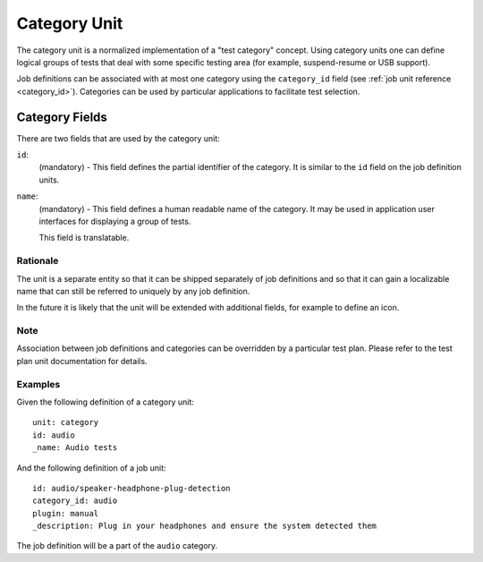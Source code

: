 =============
Category Unit
=============

The category unit is a normalized implementation of a "test category" concept.
Using category units one can define logical groups of tests that deal with some
specific testing area (for example, suspend-resume or USB support).

Job definitions can be associated with at most one category using the
``category_id`` field (see :ref:`job unit reference <category_id>`). Categories
can be used by particular applications to facilitate test selection.

Category Fields
---------------

There are two fields that are used by the category unit:

``id``:
    (mandatory) - This field defines the partial identifier of the category. It
    is similar to the ``id`` field on the job definition units.

``name``:
    (mandatory) - This field defines a human readable name of the category. It
    may be used in application user interfaces for displaying a group of tests.

    This field is translatable.

Rationale
=========

The unit is a separate entity so that it can be shipped separately of job
definitions and so that it can gain a localizable name that can still be
referred to uniquely by any job definition.

In the future it is likely that the unit will be extended with additional
fields, for example to define an icon.

Note
====

Association between job definitions and categories can be overridden by
a particular test plan. Please refer to the test plan unit documentation for
details.

Examples
========

Given the following definition of a category unit::

    unit: category
    id: audio
    _name: Audio tests

And the following definition of a job unit::

    id: audio/speaker-headphone-plug-detection
    category_id: audio
    plugin: manual
    _description: Plug in your headphones and ensure the system detected them

The job definition will be a part of the ``audio`` category.
